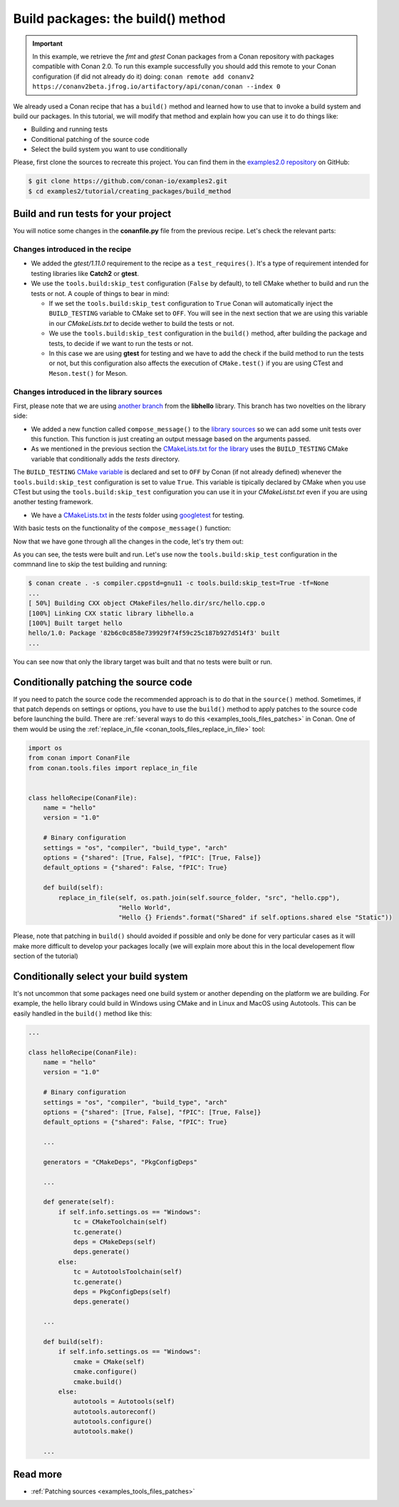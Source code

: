 Build packages: the build() method
==================================

.. important::

    In this example, we retrieve the *fmt* and *gtest* Conan packages from a Conan
    repository with packages compatible with Conan 2.0. To run this example successfully
    you should add this remote to your Conan configuration (if did not already do it)
    doing: ``conan remote add conanv2
    https://conanv2beta.jfrog.io/artifactory/api/conan/conan --index 0``


We already used a Conan recipe that has a ``build()`` method and learned how to use that
to invoke a build system and build our packages. In this tutorial, we will modify that
method and explain how you can use it to do things like:

* Building and running tests
* Conditional patching of the source code
* Select the build system you want to use conditionally

Please, first clone the sources to recreate this project. You can find them in the
`examples2.0 repository <https://github.com/conan-io/examples2>`_ on GitHub:

.. code-block:: bash

    $ git clone https://github.com/conan-io/examples2.git
    $ cd examples2/tutorial/creating_packages/build_method


Build and run tests for your project
------------------------------------

You will notice some changes in the **conanfile.py** file from the previous recipe.
Let's check the relevant parts:

Changes introduced in the recipe
^^^^^^^^^^^^^^^^^^^^^^^^^^^^^^^^

.. code-block:: python
    :caption: *conanfile.py*
    :emphasize-lines: 12, 19, 33-34

    class helloRecipe(ConanFile):
        name = "hello"
        version = "1.0"

        ...

        def source(self):
            git = Git(self)
            git.clone(url="https://github.com/conan-io/libhello.git", target=".")
            # Please, be aware that using the head of the branch instead of an inmutable tag
            # or commit is not a good practice in general
            git.checkout("with_tests")

        ...

        def requirements(self):
            if self.options.with_fmt:
                self.requires("fmt/8.1.1")
            self.test_requires("gtest/1.11.0")

        ...

        def generate(self):
            tc = CMakeToolchain(self)
            if self.options.with_fmt:
                tc.variables["WITH_FMT"] = True
            tc.generate()

        def build(self):
            cmake = CMake(self)
            cmake.configure()
            cmake.build()
            if not self.conf.get("tools.build:skip_test", default=False):
                self.run(os.path.join(self.cpp.build.bindirs[0], "tests", "test_hello"))

        ...

* We added the *gtest/1.11.0* requirement to the recipe as a ``test_requires()``. It's a
  type of requirement intended for testing libraries like **Catch2** or **gtest**.

* We use the ``tools.build:skip_test`` configuration (``False`` by default), to tell CMake
  whether to build and run the tests or not. A couple of things to bear in mind:
 
  - If we set the ``tools.build:skip_test`` configuration to ``True`` Conan will
    automatically inject the ``BUILD_TESTING`` variable to CMake set to ``OFF``. You will
    see in the next section that we are using this variable in our *CMakeLists.txt* to
    decide wether to build the tests or not.
 
  - We use the ``tools.build:skip_test`` configuration in the ``build()`` method,
    after building the package and tests, to decide if we want to run the tests or not.
  
  - In this case we are using **gtest** for testing and we have to add the check if the
    build method to run the tests or not, but this configuration also affects the
    execution of ``CMake.test()`` if you are using CTest and ``Meson.test()`` for Meson.
  

Changes introduced in the library sources
^^^^^^^^^^^^^^^^^^^^^^^^^^^^^^^^^^^^^^^^^

First, please note that we are using `another branch
<https://github.com/conan-io/libhello/tree/with_tests>`_ from the **libhello** library. This
branch has two novelties on the library side:

* We added a new function called ``compose_message()`` to the `library sources
  <https://github.com/conan-io/libhello/blob/with_tests/src/hello.cpp#L9-L12>`_ so we can add
  some unit tests over this function. This function is just creating an output message
  based on the arguments passed.

* As we mentioned in the previous section the `CMakeLists.txt for the library
  <https://github.com/conan-io/libhello/blob/with_tests/CMakeLists.txt#L15-L17>`_ uses the
  ``BUILD_TESTING`` CMake variable that conditionally adds the *tests* directory.

.. code-block:: text
    :caption: *CMakeLists.txt*

    cmake_minimum_required(VERSION 3.15)
    project(hello CXX)

    ...

    if (NOT BUILD_TESTING STREQUAL OFF)
        add_subdirectory(tests)
    endif()

    ...

The ``BUILD_TESTING`` `CMake variable
<https://cmake.org/cmake/help/latest/module/CTest.html>`_ is declared and set to ``OFF``
by Conan (if not already defined) whenever the ``tools.build:skip_test`` configuration is
set to value ``True``. This variable is tipically declared by CMake when you use CTest but
using the ``tools.build:skip_test`` configuration you can use it in your *CMakeListst.txt*
even if you are using another testing framework.

* We have a `CMakeLists.txt
  <https://github.com/conan-io/libhello/blob/with_tests/tests/CMakeLists.txt>`_ in the
  *tests* folder using `googletest <https://github.com/google/googletest>`_ for
  testing.

.. code-block:: cmake
    :caption: *tests/CMakeLists.txt*

    cmake_minimum_required(VERSION 3.15)
    project(PackageTest CXX)

    find_package(GTest REQUIRED CONFIG)

    add_executable(test_hello test.cpp)
    target_link_libraries(test_hello GTest::gtest GTest::gtest_main hello)


With basic tests on the functionality of the ``compose_message()`` function:


.. code-block:: cpp
    :caption: *tests/test.cpp*

    #include "../include/hello.h"
    #include "gtest/gtest.h"

    namespace {
        TEST(HelloTest, ComposeMessages) {
        EXPECT_EQ(std::string("hello/1.0: Hello World Release! (with color!)\n"), compose_message("Release", "with color!"));
        ...
        }
    }

Now that we have gone through all the changes in the code, let's try them out:

.. code-block:: bash
    :emphasize-lines: 6-23

    $ conan create . -s compiler.cppstd=gnu11 --build=missing -tf=None
    ...
    [ 25%] Building CXX object CMakeFiles/hello.dir/src/hello.cpp.o
    [ 50%] Linking CXX static library libhello.a
    [ 50%] Built target hello
    [ 75%] Building CXX object tests/CMakeFiles/test_hello.dir/test.cpp.o
    [100%] Linking CXX executable test_hello
    [100%] Built target test_hello
    hello/1.0: RUN: ./tests/test_hello
    Capturing current environment in /Users/carlosz/.conan2/p/tmp/c51d80ef47661865/b/build/generators/deactivate_conanbuildenv-release-x86_64.sh
    Configuring environment variables
    Running main() from /Users/carlosz/.conan2/p/tmp/3ad4c6873a47059c/b/googletest/src/gtest_main.cc
    [==========] Running 1 test from 1 test suite.
    [----------] Global test environment set-up.
    [----------] 1 test from HelloTest
    [ RUN      ] HelloTest.ComposeMessages
    [       OK ] HelloTest.ComposeMessages (0 ms)
    [----------] 1 test from HelloTest (0 ms total)

    [----------] Global test environment tear-down
    [==========] 1 test from 1 test suite ran. (0 ms total)
    [  PASSED  ] 1 test.
    hello/1.0: Package '82b6c0c858e739929f74f59c25c187b927d514f3' built
    ...

As you can see, the tests were built and run. Let's use now the ``tools.build:skip_test``
configuration in the commnand line to skip the test building and running:

.. code-block:: bash

    $ conan create . -s compiler.cppstd=gnu11 -c tools.build:skip_test=True -tf=None
    ...
    [ 50%] Building CXX object CMakeFiles/hello.dir/src/hello.cpp.o
    [100%] Linking CXX static library libhello.a
    [100%] Built target hello
    hello/1.0: Package '82b6c0c858e739929f74f59c25c187b927d514f3' built
    ...


You can see now that only the library target was built and that no tests were built or
run.


Conditionally patching the source code
--------------------------------------

If you need to patch the source code the recommended approach is to do that in the
``source()`` method. Sometimes, if that patch depends on settings or options, you have
to use the ``build()`` method to apply patches to the source code before launching the
build. There are :ref:`several ways to do this <examples_tools_files_patches>` in Conan.
One of them would be using the :ref:`replace_in_file <conan_tools_files_replace_in_file>`
tool:

.. code-block:: python

    import os
    from conan import ConanFile
    from conan.tools.files import replace_in_file


    class helloRecipe(ConanFile):
        name = "hello"
        version = "1.0"

        # Binary configuration
        settings = "os", "compiler", "build_type", "arch"
        options = {"shared": [True, False], "fPIC": [True, False]}
        default_options = {"shared": False, "fPIC": True}

        def build(self):
            replace_in_file(self, os.path.join(self.source_folder, "src", "hello.cpp"), 
                            "Hello World", 
                            "Hello {} Friends".format("Shared" if self.options.shared else "Static"))


Please, note that patching in ``build()`` should avoided if possible and only be done for
very particular cases as it will make more difficult to develop your packages locally (we
will explain more about this in the local developement flow section of the tutorial)


Conditionally select your build system
--------------------------------------

It's not uncommon that some packages need one build system or another depending on the
platform we are building. For example, the hello library could build in Windows using
CMake and in Linux and MacOS using Autotools. This can be easily handled in the
``build()`` method like this:


.. code-block:: python

    ...

    class helloRecipe(ConanFile):
        name = "hello"
        version = "1.0"

        # Binary configuration
        settings = "os", "compiler", "build_type", "arch"
        options = {"shared": [True, False], "fPIC": [True, False]}
        default_options = {"shared": False, "fPIC": True}

        ...

        generators = "CMakeDeps", "PkgConfigDeps"

        ... 

        def generate(self):
            if self.info.settings.os == "Windows":
                tc = CMakeToolchain(self)
                tc.generate()
                deps = CMakeDeps(self)
                deps.generate()
            else:
                tc = AutotoolsToolchain(self)
                tc.generate()
                deps = PkgConfigDeps(self)
                deps.generate()

        ...

        def build(self):
            if self.info.settings.os == "Windows":
                cmake = CMake(self)
                cmake.configure()
                cmake.build()
            else:
                autotools = Autotools(self)
                autotools.autoreconf()
                autotools.configure()
                autotools.make()

        ...


Read more
---------

- :ref:`Patching sources <examples_tools_files_patches>`
